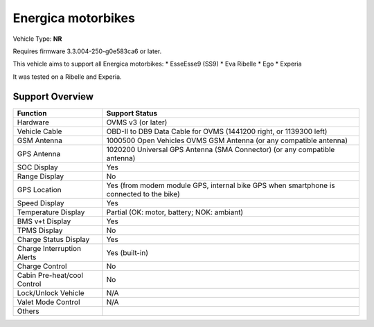 ===================
Energica motorbikes
===================

Vehicle Type: **NR**

Requires firmware 3.3.004-250-g0e583ca6 or later.

This vehicle aims to support all Energica motorbikes:
* EsseEsse9 (SS9)
* Eva Ribelle
* Ego
* Experia

It was tested on a Ribelle and Experia.

----------------
Support Overview
----------------

=========================== ==============
Function                    Support Status
=========================== ==============
Hardware                    OVMS v3 (or later)
Vehicle Cable               OBD-II to DB9 Data Cable for OVMS (1441200 right, or 1139300 left)
GSM Antenna                 1000500 Open Vehicles OVMS GSM Antenna (or any compatible antenna)
GPS Antenna                 1020200 Universal GPS Antenna (SMA Connector) (or any compatible antenna)
SOC Display                 Yes
Range Display               No
GPS Location                Yes (from modem module GPS, internal bike GPS when smartphone is connected to the bike)
Speed Display               Yes
Temperature Display         Partial (OK: motor, battery; NOK: ambiant)
BMS v+t Display             Yes
TPMS Display                No
Charge Status Display       Yes
Charge Interruption Alerts  Yes (built-in)
Charge Control              No
Cabin Pre-heat/cool Control No
Lock/Unlock Vehicle         N/A
Valet Mode Control          N/A
Others
=========================== ==============
